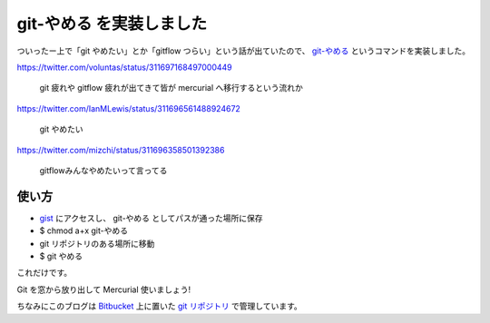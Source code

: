 git-やめる を実装しました
=========================

ついったー上で「git やめたい」とか「gitflow つらい」という話が出ていたので、 `git-やめる <https://gist.github.com/shomah4a/5149412>`_ というコマンドを実装しました。

https://twitter.com/voluntas/status/311697168497000449

  git 疲れや gitflow 疲れが出てきて皆が mercurial へ移行するという流れか

https://twitter.com/IanMLewis/status/311696561488924672

  git やめたい

https://twitter.com/mizchi/status/311696358501392386

  gitflowみんなやめたいって言ってる


使い方
------

- `gist <https://gist.github.com/shomah4a/5149412>`_ にアクセスし、 git-やめる としてパスが通った場所に保存
- $ chmod a+x git-やめる
- git リポジトリのある場所に移動
- $ git やめる

これだけです。

Git を窓から放り出して Mercurial 使いましょう!

ちなみにこのブログは `Bitbucket <https://bitbucket.org/>`_ 上に置いた `git リポジトリ <https://bitbucket.org/shomah4a/blog>`_ で管理しています。


.. author:: default
.. categories:: none
.. tags:: Git, Mercurial
.. comments::
